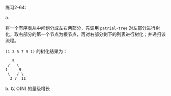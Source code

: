 #+LATEX_CLASS: ramsay-org-article
#+LATEX_CLASS_OPTIONS: [oneside,A4paper,12pt]
#+AUTHOR: Ramsay Leung
#+EMAIL: ramsayleung@gmail.com
#+DATE: 2022-12-04 日 10:42
练习2-64:

a.

将一个有序表从中间划分成左右两部分，先调用 =patrial-tree= 对左部分进行树化，取右部分的第一个节点为根节点，再对右部分剩下的列表进行树化；并递归该流程。

=(1 3 5 7 9 1)= 的树化结果为：
#+begin_src log
     5
   /   \
  1     9
   \   / \
    3 7  11 
#+end_src

b. 以 O(N) 的量级增长
